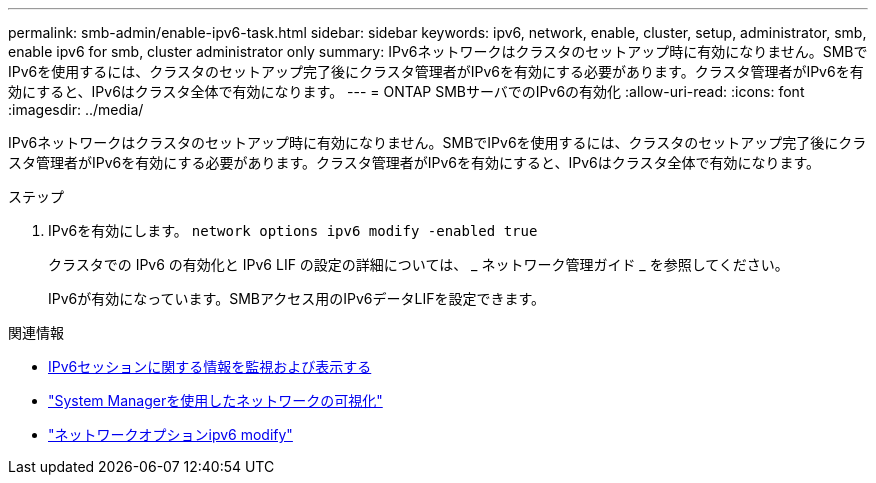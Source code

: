 ---
permalink: smb-admin/enable-ipv6-task.html 
sidebar: sidebar 
keywords: ipv6, network, enable, cluster, setup, administrator, smb, enable ipv6 for smb, cluster administrator only 
summary: IPv6ネットワークはクラスタのセットアップ時に有効になりません。SMBでIPv6を使用するには、クラスタのセットアップ完了後にクラスタ管理者がIPv6を有効にする必要があります。クラスタ管理者がIPv6を有効にすると、IPv6はクラスタ全体で有効になります。 
---
= ONTAP SMBサーバでのIPv6の有効化
:allow-uri-read: 
:icons: font
:imagesdir: ../media/


[role="lead"]
IPv6ネットワークはクラスタのセットアップ時に有効になりません。SMBでIPv6を使用するには、クラスタのセットアップ完了後にクラスタ管理者がIPv6を有効にする必要があります。クラスタ管理者がIPv6を有効にすると、IPv6はクラスタ全体で有効になります。

.ステップ
. IPv6を有効にします。 `network options ipv6 modify -enabled true`
+
クラスタでの IPv6 の有効化と IPv6 LIF の設定の詳細については、 _ ネットワーク管理ガイド _ を参照してください。

+
IPv6が有効になっています。SMBアクセス用のIPv6データLIFを設定できます。



.関連情報
* xref:monitor-display-ipv6-sessions-task.adoc[IPv6セッションに関する情報を監視および表示する]
* link:../networking/networking_reference.html["System Managerを使用したネットワークの可視化"]
* link:https://docs.netapp.com/us-en/ontap-cli/network-options-ipv6-modify.html["ネットワークオプションipv6 modify"^]

